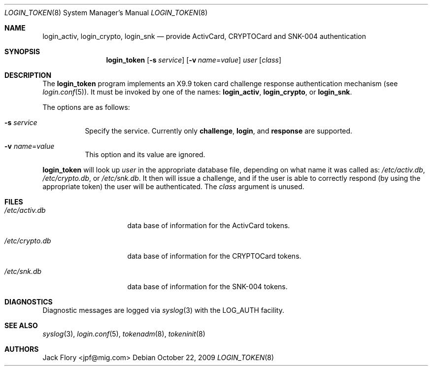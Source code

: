 .\"	$OpenBSD: src/libexec/login_token/login_token.8,v 1.12 2012/02/01 17:32:59 sobrado Exp $
.\"
.\" Copyright (c) 1995 Migration Associates Corporation. All rights reserved.
.\"
.\" Redistribution and use in source and binary forms, with or without
.\" modification, are permitted provided that the following conditions
.\" are met:
.\" 1. Redistributions of source code must retain the above copyright
.\"    notice, this list of conditions and the following disclaimer.
.\" 2. Redistributions in binary form must reproduce the above copyright
.\"    notice, this list of conditions and the following disclaimer in the
.\"    documentation and/or other materials provided with the distribution.
.\" 3. All advertising materials mentioning features or use of this software
.\"    must display the following acknowledgement:
.\"	This product includes software developed by Berkeley Software Design,
.\"	Inc.
.\" 4. The name of Berkeley Software Design, Inc.  may not be used to endorse
.\"    or promote products derived from this software without specific prior
.\"    written permission.
.\"
.\" THIS SOFTWARE IS PROVIDED BY BERKELEY SOFTWARE DESIGN, INC. ``AS IS'' AND
.\" ANY EXPRESS OR IMPLIED WARRANTIES, INCLUDING, BUT NOT LIMITED TO, THE
.\" IMPLIED WARRANTIES OF MERCHANTABILITY AND FITNESS FOR A PARTICULAR PURPOSE
.\" ARE DISCLAIMED.  IN NO EVENT SHALL BERKELEY SOFTWARE DESIGN, INC. BE LIABLE
.\" FOR ANY DIRECT, INDIRECT, INCIDENTAL, SPECIAL, EXEMPLARY, OR CONSEQUENTIAL
.\" DAMAGES (INCLUDING, BUT NOT LIMITED TO, PROCUREMENT OF SUBSTITUTE GOODS
.\" OR SERVICES; LOSS OF USE, DATA, OR PROFITS; OR BUSINESS INTERRUPTION)
.\" HOWEVER CAUSED AND ON ANY THEORY OF LIABILITY, WHETHER IN CONTRACT, STRICT
.\" LIABILITY, OR TORT (INCLUDING NEGLIGENCE OR OTHERWISE) ARISING IN ANY WAY
.\" OUT OF THE USE OF THIS SOFTWARE, EVEN IF ADVISED OF THE POSSIBILITY OF
.\" SUCH DAMAGE.
.\"
.Dd $Mdocdate: October 22 2009 $
.Dt LOGIN_TOKEN 8
.Os
.Sh NAME
.Nm login_activ , login_crypto , login_snk
.Nd provide ActivCard, CRYPTOCard and SNK-004 authentication
.Sh SYNOPSIS
.Nm login_token
.Op Fl s Ar service
.Op Fl v Ar name Ns = Ns Ar value
.Ar user
.Op Ar class
.Sh DESCRIPTION
The
.Nm login_token
program implements an X9.9 token card challenge response authentication
mechanism (see
.Xr login.conf 5 ) .
It must be invoked by one of the names:
.Nm login_activ , login_crypto ,
or
.Nm login_snk .
.Pp
The options are as follows:
.Bl -tag -width indent
.It Fl s Ar service
Specify the service.
Currently only
.Li challenge ,
.Li login ,
and
.Li response
are supported.
.It Fl v Ar name Ns = Ns Ar value
This option and its value are ignored.
.El
.Pp
.Nm login_token
will look up
.Ar user
in the appropriate database file, depending on what name it was called as:
.Pa /etc/activ.db ,
.Pa /etc/crypto.db ,
or
.Pa /etc/snk.db .
It then will issue a challenge, and if the user
is able to correctly respond (by using the appropriate token)
the user will be authenticated.
The
.Ar class
argument is unused.
.Sh FILES
.Bl -tag -width xetcxcrypto.db
.It Pa /etc/activ.db
data base of information for the ActivCard tokens.
.It Pa /etc/crypto.db
data base of information for the CRYPTOCard tokens.
.It Pa /etc/snk.db
data base of information for the SNK-004 tokens.
.El
.Sh DIAGNOSTICS
Diagnostic messages are logged via
.Xr syslog 3
with the LOG_AUTH facility.
.Sh SEE ALSO
.Xr syslog 3 ,
.Xr login.conf 5 ,
.Xr tokenadm 8 ,
.Xr tokeninit 8
.Sh AUTHORS
.An Jack Flory Aq jpf@mig.com
